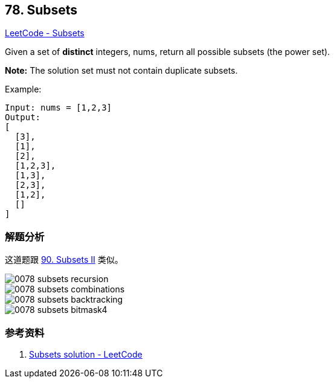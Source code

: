== 78. Subsets

https://leetcode.com/problems/subsets/[LeetCode - Subsets]

Given a set of *distinct* integers, nums, return all possible subsets (the power set).

*Note:* The solution set must not contain duplicate subsets.

.Example:
----
Input: nums = [1,2,3]
Output:
[
  [3],
  [1],
  [2],
  [1,2,3],
  [1,3],
  [2,3],
  [1,2],
  []
]
----

=== 解题分析

这道题跟 xref:0090-subsets-ii.adoc[90. Subsets II] 类似。

image::images/0078-subsets-recursion.png[]

image::images/0078-subsets-combinations.png[]

image::images/0078-subsets-backtracking.png[]

image::images/0078-subsets-bitmask4.png[]

=== 参考资料

. https://leetcode.com/problems/subsets/solution/[Subsets solution - LeetCode]